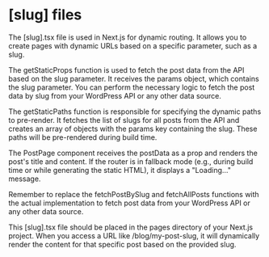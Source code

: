 * [slug] files
The [slug].tsx file is used in Next.js for dynamic routing. 
It allows you to create pages with dynamic URLs based on a specific parameter,
 such as a slug. 

The getStaticProps function is used to fetch the post data from the API based on the slug parameter. 
It receives the params object, which contains the slug parameter.
 You can perform the necessary logic to fetch the post data by slug from your 
 WordPress API or any other data source.

The getStaticPaths function is responsible for specifying the dynamic paths to pre-render.
 It fetches the list of slugs for all posts from the API and creates an array of objects 
 with the params key containing the slug. These paths will be pre-rendered during build time.

The PostPage component receives the postData as a prop and renders the post's title and content.
 If the router is in fallback mode (e.g., during build time or while generating the static HTML),
  it displays a "Loading..." message.

Remember to replace the fetchPostBySlug and fetchAllPosts functions with the actual implementation 
to fetch post data from your WordPress API or any other data source.

This [slug].tsx file should be placed in the pages directory of your Next.js project.
 When you access a URL like /blog/my-post-slug, it will dynamically render the content 
 for that specific post based on the provided slug.